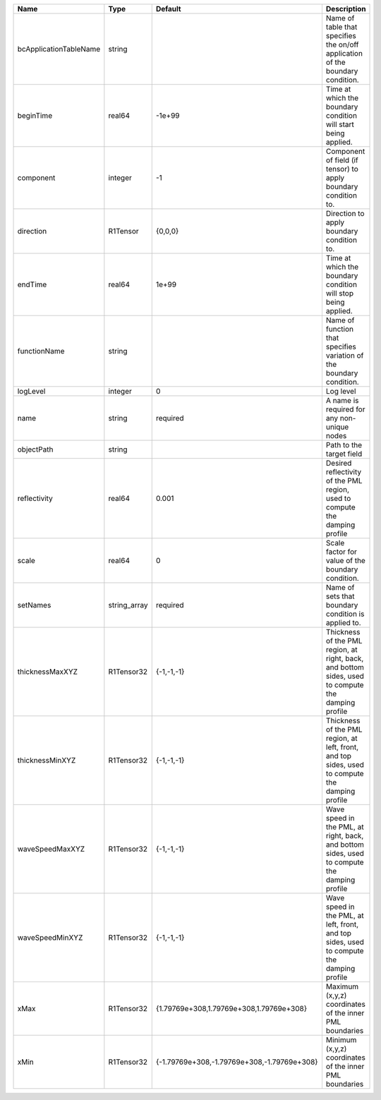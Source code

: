 

====================== ============ =========================================== ================================================================================================== 
Name                   Type         Default                                     Description                                                                                        
====================== ============ =========================================== ================================================================================================== 
bcApplicationTableName string                                                   Name of table that specifies the on/off application of the boundary condition.                     
beginTime              real64       -1e+99                                      Time at which the boundary condition will start being applied.                                     
component              integer      -1                                          Component of field (if tensor) to apply boundary condition to.                                     
direction              R1Tensor     {0,0,0}                                     Direction to apply boundary condition to.                                                          
endTime                real64       1e+99                                       Time at which the boundary condition will stop being applied.                                      
functionName           string                                                   Name of function that specifies variation of the boundary condition.                               
logLevel               integer      0                                           Log level                                                                                          
name                   string       required                                    A name is required for any non-unique nodes                                                        
objectPath             string                                                   Path to the target field                                                                           
reflectivity           real64       0.001                                       Desired reflectivity of the PML region, used to compute the damping profile                        
scale                  real64       0                                           Scale factor for value of the boundary condition.                                                  
setNames               string_array required                                    Name of sets that boundary condition is applied to.                                                
thicknessMaxXYZ        R1Tensor32   {-1,-1,-1}                                  Thickness of the PML region, at right, back, and bottom sides, used to compute the damping profile 
thicknessMinXYZ        R1Tensor32   {-1,-1,-1}                                  Thickness of the PML region, at left, front, and top sides, used to compute the damping profile    
waveSpeedMaxXYZ        R1Tensor32   {-1,-1,-1}                                  Wave speed in the PML, at right, back, and bottom sides, used to compute the damping profile       
waveSpeedMinXYZ        R1Tensor32   {-1,-1,-1}                                  Wave speed in the PML, at left, front, and top sides, used to compute the damping profile          
xMax                   R1Tensor32   {1.79769e+308,1.79769e+308,1.79769e+308}    Maximum (x,y,z) coordinates of the inner PML boundaries                                            
xMin                   R1Tensor32   {-1.79769e+308,-1.79769e+308,-1.79769e+308} Minimum (x,y,z) coordinates of the inner PML boundaries                                            
====================== ============ =========================================== ================================================================================================== 


